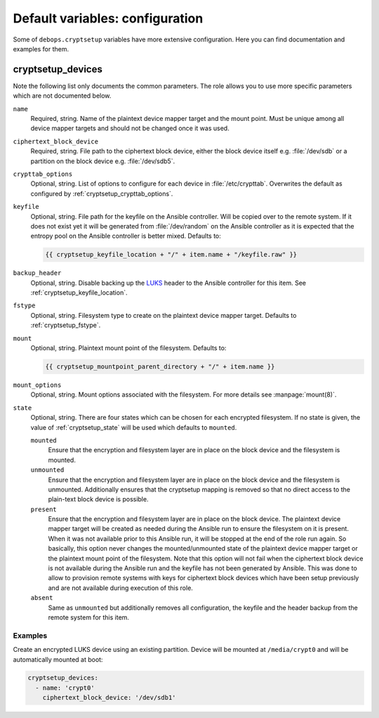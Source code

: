 Default variables: configuration
================================

Some of ``debops.cryptsetup`` variables have more extensive configuration.
Here you can find documentation and examples for them.

cryptsetup_devices
------------------

Note the following list only documents the common parameters. The role allows
you to use more specific parameters which are not documented below.

``name``
  Required, string. Name of the plaintext device mapper target and the mount point.
  Must be unique among all device mapper targets and should not be changed once
  it was used.

``ciphertext_block_device``
  Required, string. File path to the ciphertext block device, either the block
  device itself e.g. :file:`/dev/sdb` or a partition on the block device e.g.
  :file:`/dev/sdb5`.

``crypttab_options``
  Optional, string. List of options to configure for each device in
  :file:`/etc/crypttab`.
  Overwrites the default as configured by :ref:`cryptsetup_crypttab_options`.

``keyfile``
  Optional, string. File path for the keyfile on the Ansible controller. Will
  be copied over to the remote system. If it does not exist yet it will be
  generated from :file:`/dev/random` on the Ansible controller as it is
  expected that the entropy pool on the Ansible controller is better mixed.
  Defaults to:

  .. code:: jinja

    {{ cryptsetup_keyfile_location + "/" + item.name + "/keyfile.raw" }}

``backup_header``
  Optional, string. Disable backing up the `LUKS`_ header to the Ansible
  controller for this item.
  See :ref:`cryptsetup_keyfile_location`.

``fstype``
  Optional, string. Filesystem type to create on the plaintext device mapper
  target.
  Defaults to :ref:`cryptsetup_fstype`.

``mount``
  Optional, string. Plaintext mount point of the filesystem.
  Defaults to:

  .. code:: jinja

    {{ cryptsetup_mountpoint_parent_directory + "/" + item.name }}

``mount_options``
  Optional, string. Mount options associated with the filesystem.
  For more details see :manpage:`mount(8)`.

``state``
  Optional, string. There are four states which can be chosen for each
  encrypted filesystem.  If no state is given, the value of
  :ref:`cryptsetup_state` will be used which defaults to ``mounted``.

  ``mounted``
    Ensure that the encryption and filesystem layer are in place on the block device and
    the filesystem is mounted.

  ``unmounted``
    Ensure that the encryption and filesystem layer are in place on the block device and
    the filesystem is unmounted. Additionally ensures that the cryptsetup mapping
    is removed so that no direct access to the plain-text block device is possible.

  ``present``
    Ensure that the encryption and filesystem layer are in place on the block device.
    The plaintext device mapper target will be created as needed during the
    Ansible run to ensure the filesystem on it is present. When it was not
    available prior to this Ansible run, it will be stopped at the end of the
    role run again.
    So basically, this option never changes the mounted/unmounted state of the
    plaintext device mapper target or the plaintext mount point of the
    filesystem.
    Note that this option will not fail when the ciphertext block device is not
    available during the Ansible run and the keyfile has not been generated by Ansible.
    This was done to allow to provision remote systems with keys for ciphertext block
    devices which have been setup previously and are not available during
    execution of this role.

  ``absent``
    Same as ``unmounted`` but additionally removes all configuration, the
    keyfile and the header backup from the remote system for this item.

.. _LUKS: https://en.wikipedia.org/wiki/Linux_Unified_Key_Setup
.. _dm-crypt: https://en.wikipedia.org/wiki/Dm-crypt

Examples
~~~~~~~~

Create an encrypted LUKS device using an existing partition. Device will be
mounted at ``/media/crypt0`` and will be automatically mounted at boot:

.. code:: yaml

    cryptsetup_devices:
      - name: 'crypt0'
        ciphertext_block_device: '/dev/sdb1'

